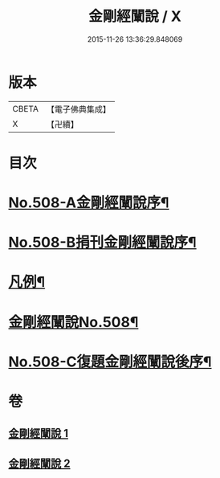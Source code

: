 #+TITLE: 金剛經闡說 / X
#+DATE: 2015-11-26 13:36:29.848069
* 版本
 |     CBETA|【電子佛典集成】|
 |         X|【卍續】    |

* 目次
* [[file:KR6c0096_001.txt::001-0868c1][No.508-A金剛經闡說序¶]]
* [[file:KR6c0096_001.txt::0869a1][No.508-B捐刊金剛經闡說序¶]]
* [[file:KR6c0096_001.txt::0869b8][凡例¶]]
* [[file:KR6c0096_001.txt::0869c1][金剛經闡說No.508¶]]
* [[file:KR6c0096_002.txt::0877b1][No.508-C復題金剛經闡說後序¶]]
* 卷
** [[file:KR6c0096_001.txt][金剛經闡說 1]]
** [[file:KR6c0096_002.txt][金剛經闡說 2]]
